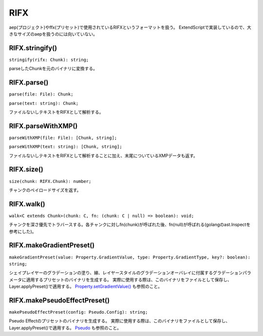 ===============
RIFX
===============

aep(プロジェクト)やffx(プリセット)で使用されているRIFXというフォーマットを扱う。
ExtendScriptで実装しているので、大きなサイズのaepを扱うのには向いていない。

RIFX.stringify()
------------------------

``stringify(rifx: Chunk): string;``

parseしたChunkを元のバイナリに変換する。

.. tabs::

    .. code-tab:: TypeScript

        (() => {
            const file = new File('C:/adobe/my_preset.ffx');
            const chunk = Atarabi.RIFX.parse(file);
            const binary = Atarabi.RIFX.stringify(chunk);
        })();

    .. code-tab:: JavaScript
        
        (function () {
            var file = new File('C:/adobe/my_preset.ffx');
            var chunk = Atarabi.RIFX.parse(file);
            var binary = Atarabi.RIFX.stringify(chunk);
        })();

.. versionadded:: 0.5.0

RIFX.parse()
------------------------

``parse(file: File): Chunk;``  

``parse(text: string): Chunk;``

ファイルないしテキストをRIFXとして解析する。

.. tabs::

    .. code-tab:: TypeScript

        (() => {
            const file = new File('C:/adobe/my_preset.ffx');
            const chunk = Atarabi.RIFX.parse(file);
        })();

    .. code-tab:: JavaScript
        
        (function () {
            var file = new File('C:/adobe/my_preset.ffx');
            var chunk = Atarabi.RIFX.parse(file);
        })();

.. versionadded:: 0.5.0

RIFX.parseWithXMP()
------------------------

``parseWithXMP(file: File): [Chunk, string];`` 

``parseWithXMP(text: string): [Chunk, string];``

ファイルないしテキストをRIFXとして解析することに加え、末尾についているXMPデータも返す。

.. tabs::

    .. code-tab:: TypeScript

        (() => {
            const file = new File('C:/adobe/my_preset.ffx');
            const [chunk, xmp] = Atarabi.RIFX.parseWithXMP(file);
        })();

    .. code-tab:: JavaScript
        
        (function () {
            var file = new File('C:/adobe/my_preset.ffx');
            var _a = Atarabi.RIFX.parseWithXMP(file), chunk = _a[0], xmp = _a[1];
        })();

.. versionadded:: 0.5.0

RIFX.size()
------------------------

``size(chunk: RIFX.Chunk): number;``

チャンクのペイロードサイズを返す。

.. tabs::

    .. code-tab:: TypeScript

        (() => {
            const file = new File('C:/adobe/my_preset.ffx');
            const chunk = Atarabi.RIFX.parse(file);
            const size = Atarabi.RIFX.size(chunk);
        })();

    .. code-tab:: JavaScript
        
        (function () {
            var file = new File('C:/adobe/my_preset.ffx');
            var chunk = Atarabi.RIFX.parse(file);
            var size = Atarabi.RIFX.size(chunk);
        })();
        
.. versionadded:: 0.5.0

RIFX.walk()
------------------------

``walk<C extends Chunk>(chunk: C, fn: (chunk: C | null) => boolean): void;``

チャンクを深さ優先でトラバースする。各チャンクに対しfn(chunk)が呼ばれた後、fn(null)が呼ばれる(golangのast.Inspectを参考にした)。

.. tabs::

    .. code-tab:: TypeScript

        (() => {
            const file = new File('C:/adobe/my_preset.ffx');
            const rifx = Atarabi.RIFX.parse(file);
            let i = 0;
            Atarabi.RIFX.walk(rifx, (chunk) => {
                if (chunk) {
                    i++;
                    const space = Array(i).join('  ');
                    if (chunk.id === 'RIFX' || chunk.id === 'LIST') {
                        $.writeln(`${space} ${chunk.id} ${chunk.data} (${Atarabi.RIFX.size(chunk)})`);
                    } else {
                        $.writeln(`${space}${chunk.id} (${Atarabi.RIFX.size(chunk)})`);
                    }
                } else {
                    i--;
                }
                return true;
            });
        })();

    .. code-tab:: JavaScript
        
        (function () {
            var file = new File('C:/adobe/my_preset.ffx');
            var rifx = Atarabi.RIFX.parse(file);
            var i = 0;
            Atarabi.RIFX.walk(rifx, function (chunk) {
                if (chunk) {
                    i++;
                    var space = Array(i).join('  ');
                    if (chunk.id === 'RIFX' || chunk.id === 'LIST') {
                        $.writeln("".concat(space, " ").concat(chunk.id, " ").concat(chunk.data, " (").concat(Atarabi.RIFX.size(chunk), ")"));
                    }
                    else {
                        $.writeln("".concat(space).concat(chunk.id, " (").concat(Atarabi.RIFX.size(chunk), ")"));
                    }
                }
                else {
                    i--;
                }
                return true;
            });
        })();

.. versionadded:: 0.5.0

RIFX.makeGradientPreset()
--------------------------

``makeGradientPreset(value: Property.GradientValue, type: Property.GradientType, key?: boolean): string;``

シェイプレイヤーのグラデーションの塗り、線、レイヤースタイルのグラデーションオーバレイに付属するグラデーションパラメータに適用するプリセットのバイナリを生成する。
実際に使用する際は、このバイナリをファイルとして保存し、Layer.applyPreset()で適用する。 `Property.setGradientValue() <../Property/index.html#property-setgradientvalue>`_ も参照のこと。

.. versionadded:: 0.5.0

RIFX.makePseudoEffectPreset()
-----------------------------

``makePseudoEffectPreset(config: Pseudo.Config): string;``

Pseudo Effectのプリセットのバイナリを生成する。
実際に使用する際は、このバイナリをファイルとして保存し、Layer.applyPreset()で適用する。 `Pseudo <../Pseudo/index.html>`_ も参照のこと。

.. versionadded:: 0.5.0
